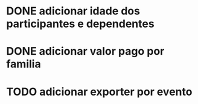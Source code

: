 * DONE adicionar idade dos participantes e dependentes
* DONE adicionar valor pago por familia
* TODO adicionar exporter por evento
